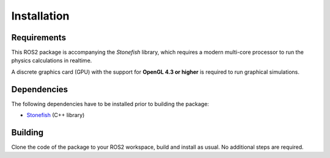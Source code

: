 ============
Installation
============

Requirements
============

This ROS2 package is accompanying the *Stonefish* library, which requires a modern multi-core processor to run the physics calculations in realtime. 

A discrete graphics card (GPU) with the support for **OpenGL 4.3 or higher** is required to run graphical simulations.

Dependencies
============

The following dependencies have to be installed prior to building the package:

* `Stonefish <https://github.com/patrykcieslak/stonefish>`_ (C++ library)

Building
========

Clone the code of the package to your ROS2 workspace, build and install as usual. No additional steps are required.